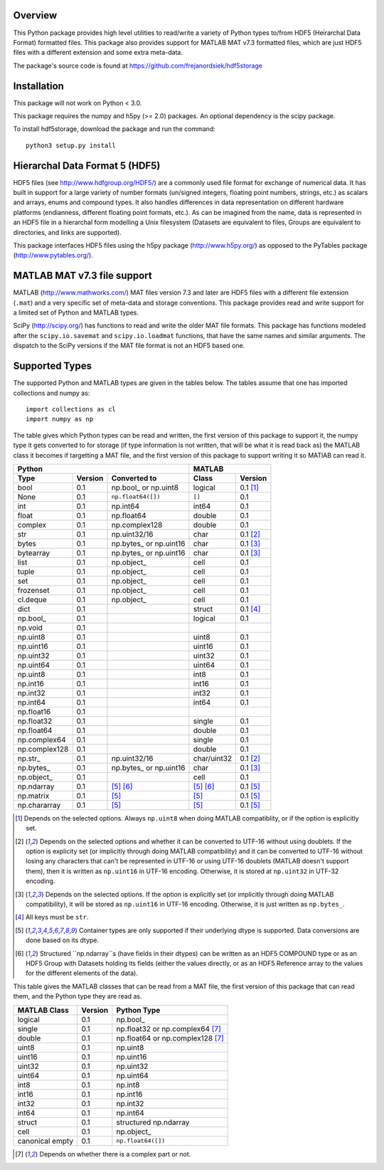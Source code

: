 Overview
========

This Python package provides high level utilities to read/write a
variety of Python types to/from HDF5 (Heirarchal Data Format) formatted
files. This package also provides support for MATLAB MAT v7.3 formatted
files, which are just HDF5 files with a different extension and some
extra meta-data.

The package's source code is found at
https://github.com/frejanordsiek/hdf5storage

Installation
============

This package will not work on Python < 3.0.

This package requires the numpy and h5py (>= 2.0) packages. An optional
dependency is the scipy package.

To install hdf5storage, download the package and run the command::

    python3 setup.py install

Hierarchal Data Format 5 (HDF5)
===============================

HDF5 files (see http://www.hdfgroup.org/HDF5/) are a commonly used file
format for exchange of numerical data. It has built in support for a
large variety of number formats (un/signed integers, floating point
numbers, strings, etc.) as scalars and arrays, enums and compound types.
It also handles differences in data representation on different hardware
platforms (endianness, different floating point formats, etc.). As can
be imagined from the name, data is represented in an HDF5 file in a
hierarchal form modelling a Unix filesystem (Datasets are equivalent to
files, Groups are equivalent to directories, and links are supported).

This package interfaces HDF5 files using the h5py package
(http://www.h5py.org/) as opposed to the PyTables package
(http://www.pytables.org/).

MATLAB MAT v7.3 file support
============================

MATLAB (http://www.mathworks.com/) MAT files version 7.3 and later are
HDF5 files with a different file extension (``.mat``) and a very
specific set of meta-data and storage conventions. This package provides
read and write support for a limited set of Python and MATLAB types.

SciPy (http://scipy.org/) has functions to read and write the older MAT
file formats. This package has functions modeled after the
``scipy.io.savemat`` and ``scipy.io.loadmat`` functions, that have the
same names and similar arguments. The dispatch to the SciPy versions if
the MAT file format is not an HDF5 based one.

Supported Types
===============

The supported Python and MATLAB types are given in the tables below.
The tables assume that one has imported collections and numpy as::

    import collections as cl
    import numpy as np

The table gives which Python types can be read and written, the first
version of this package to support it, the numpy type it gets
converted to for storage (if type information is not written, that
will be what it is read back as) the MATLAB class it becomes if
targetting a MAT file, and the first version of this package to
support writing it so MATlAB can read it.

=============  =======  ==========================  ===========  ==========
Python                                              MATLAB
--------------------------------------------------  -----------------------
Type           Version  Converted to                Class        Version
=============  =======  ==========================  ===========  ==========
bool           0.1      np.bool\_ or np.uint8       logical      0.1 [1]_
None           0.1      ``np.float64([])``          ``[]``       0.1
int            0.1      np.int64                    int64        0.1
float          0.1      np.float64                  double       0.1
complex        0.1      np.complex128               double       0.1
str            0.1      np.uint32/16                char         0.1 [2]_
bytes          0.1      np.bytes\_ or np.uint16     char         0.1 [3]_
bytearray      0.1      np.bytes\_ or np.uint16     char         0.1 [3]_
list           0.1      np.object\_                 cell         0.1
tuple          0.1      np.object\_                 cell         0.1
set            0.1      np.object\_                 cell         0.1
frozenset      0.1      np.object\_                 cell         0.1
cl.deque       0.1      np.object\_                 cell         0.1
dict           0.1                                  struct       0.1 [4]_
np.bool\_      0.1                                  logical      0.1
np.void        0.1
np.uint8       0.1                                  uint8        0.1
np.uint16      0.1                                  uint16       0.1
np.uint32      0.1                                  uint32       0.1
np.uint64      0.1                                  uint64       0.1
np.uint8       0.1                                  int8         0.1
np.int16       0.1                                  int16        0.1
np.int32       0.1                                  int32        0.1
np.int64       0.1                                  int64        0.1
np.float16     0.1
np.float32     0.1                                  single       0.1
np.float64     0.1                                  double       0.1
np.complex64   0.1                                  single       0.1
np.complex128  0.1                                  double       0.1
np.str\_       0.1      np.uint32/16                char/uint32  0.1 [2]_
np.bytes\_     0.1      np.bytes\_ or np.uint16     char         0.1 [3]_
np.object\_    0.1                                  cell         0.1
np.ndarray     0.1      [5]_ [6]_                   [5]_ [6]_    0.1 [5]_
np.matrix      0.1      [5]_                        [5]_         0.1 [5]_
np.chararray   0.1      [5]_                        [5]_         0.1 [5]_
=============  =======  ==========================  ===========  ==========

.. [1] Depends on the selected options. Always ``np.uint8`` when doing
       MATLAB compatiblity, or if the option is explicitly set.
.. [2] Depends on the selected options and whether it can be converted
       to UTF-16 without using doublets. If the option is explicity set
       (or implicitly through doing MATLAB compatibility) and it can be
       converted to UTF-16 without losing any characters that can't be
       represented in UTF-16 or using UTF-16 doublets (MATLAB doesn't
       support them), then it is written as ``np.uint16`` in UTF-16
       encoding. Otherwise, it is stored at ``np.uint32`` in UTF-32
       encoding.
.. [3] Depends on the selected options. If the option is explicitly set
       (or implicitly through doing MATLAB compatibility), it will be
       stored as ``np.uint16`` in UTF-16 encoding. Otherwise, it is just
       written as ``np.bytes_``.
.. [4] All keys must be ``str``.
.. [5] Container types are only supported if their underlying dtype is
       supported. Data conversions are done based on its dtype.
.. [6] Structured ``np.ndarray``s (have fields in their dtypes) can be
       written as an HDF5 COMPOUND type or as an HDF5 Group with Datasets
       holding its fields (either the values directly, or as an HDF5
       Reference array to the values for the different elements of the
       data).

This table gives the MATLAB classes that can be read from a MAT file,
the first version of this package that can read them, and the Python
type they are read as.

===============  =======  =================================
MATLAB Class     Version  Python Type
===============  =======  =================================
logical          0.1      np.bool\_
single           0.1      np.float32 or np.complex64 [7]_
double           0.1      np.float64 or np.complex128 [7]_
uint8            0.1      np.uint8
uint16           0.1      np.uint16
uint32           0.1      np.uint32
uint64           0.1      np.uint64
int8             0.1      np.int8
int16            0.1      np.int16
int32            0.1      np.int32
int64            0.1      np.int64
struct           0.1      structured np.ndarray
cell             0.1      np.object\_
canonical empty  0.1      ``np.float64([])``
===============  =======  =================================

.. [7] Depends on whether there is a complex part or not.
